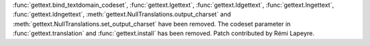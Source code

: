 :func:`gettext.bind_textdomain_codeset`, :func:`gettext.lgettext`,
:func:`gettext.ldgettext`, :func:`gettext.lngettext`,
:func:`gettext.ldngettext`, :meth:`gettext.NullTranslations.output_charset`
and :meth:`gettext.NullTranslations.set_output_charset` have been removed.
The codeset parameter in :func:`gettext.translation` and
:func:`gettext.install` has been removed. Patch contributed by Rémi Lapeyre.
